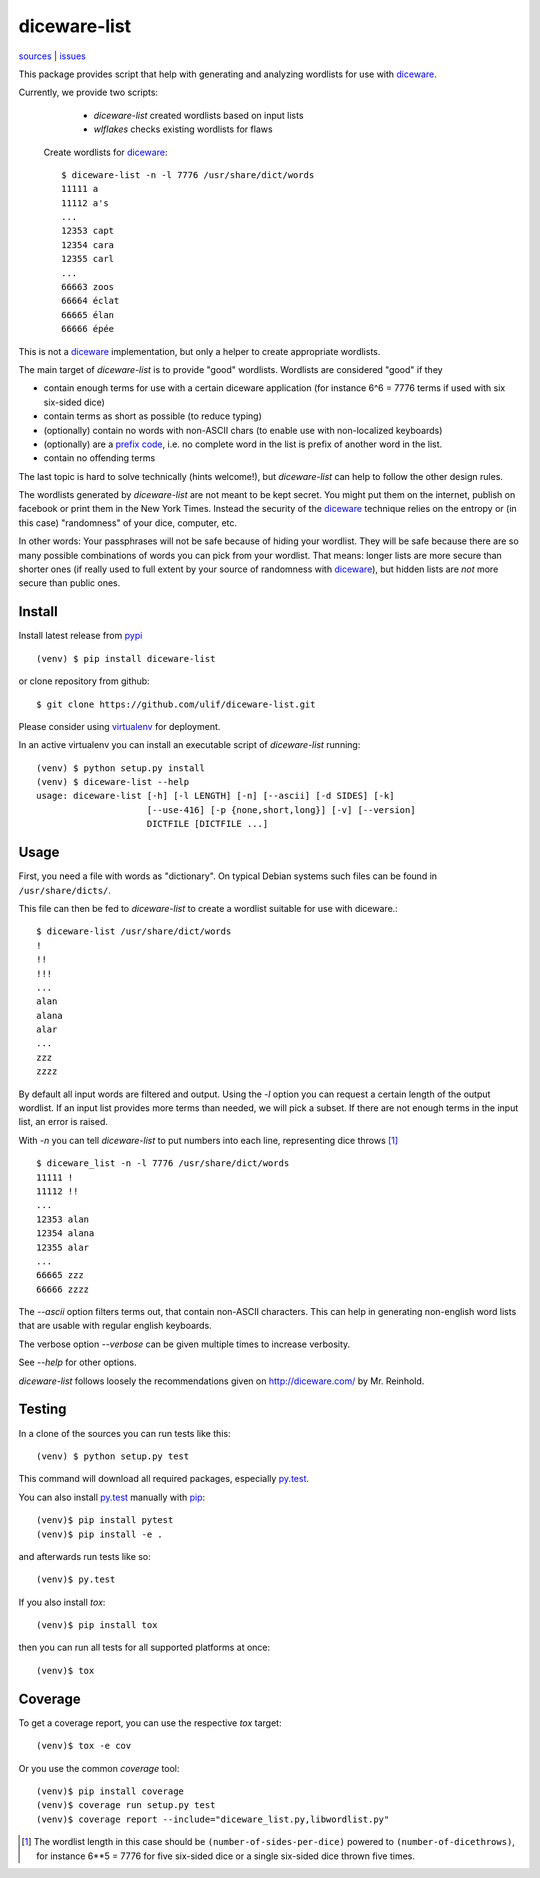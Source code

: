 diceware-list
=============

|bdg-build| `sources <https://github.com/ulif/diceware-list>`_ | `issues <https://github.com/ulif/diceware-list/issues>`_

.. |bdg-build| image:: https://travis-ci.org/ulif/diceware-list.svg?branch=master
    :target: https://travis-ci.org/ulif/diceware-list
    :alt: Build Status

This package provides script that help with generating and analyzing wordlists
for use with `diceware`_.

Currently, we provide two scripts:

  - `diceware-list` created wordlists based on input lists
  - `wlflakes` checks existing wordlists for flaws

 Create wordlists for `diceware`_::

  $ diceware-list -n -l 7776 /usr/share/dict/words
  11111 a
  11112 a's
  ...
  12353 capt
  12354 cara
  12355 carl
  ...
  66663 zoos
  66664 éclat
  66665 élan
  66666 épée

This is not a `diceware`_ implementation, but only a helper to create
appropriate wordlists.

The main target of `diceware-list` is to provide "good"
wordlists. Wordlists are considered "good" if they

- contain enough terms for use with a certain diceware application
  (for instance 6^6 = 7776 terms if used with six six-sided dice)
- contain terms as short as possible (to reduce typing)
- (optionally) contain no words with non-ASCII chars (to enable use
  with non-localized keyboards)
- (optionally) are a `prefix code`_, i.e. no complete word in the list is
  prefix of another word in the list.
- contain no offending terms

The last topic is hard to solve technically (hints welcome!), but
`diceware-list` can help to follow the other design rules.

The wordlists generated by `diceware-list` are not meant to be kept
secret. You might put them on the internet, publish on facebook or
print them in the New York Times. Instead the security of the
`diceware`_ technique relies on the entropy or (in this case)
"randomness" of your dice, computer, etc.

In other words: Your passphrases will not be safe because of hiding
your wordlist. They will be safe because there are so many possible
combinations of words you can pick from your wordlist. That means:
longer lists are more secure than shorter ones (if really used to full
extent by your source of randomness with `diceware`_), but hidden
lists are *not* more secure than public ones.


Install
--------

Install latest release from pypi_ ::

  (venv) $ pip install diceware-list

or clone repository from github::

  $ git clone https://github.com/ulif/diceware-list.git

Please consider using `virtualenv`_ for deployment.

In an active virtualenv you can install an executable script of
`diceware-list` running::

  (venv) $ python setup.py install
  (venv) $ diceware-list --help
  usage: diceware-list [-h] [-l LENGTH] [-n] [--ascii] [-d SIDES] [-k]
                       [--use-416] [-p {none,short,long}] [-v] [--version]
                       DICTFILE [DICTFILE ...]


Usage
-----

First, you need a file with words as "dictionary". On typical Debian
systems such files can be found in ``/usr/share/dicts/``.

This file can then be fed to `diceware-list` to create a wordlist
suitable for use with diceware.::

  $ diceware-list /usr/share/dict/words
  !
  !!
  !!!
  ...
  alan
  alana
  alar
  ...
  zzz
  zzzz

By default all input words are filtered and output. Using the `-l` option you
can request a certain length of the output wordlist. If an input list provides
more terms than needed, we will pick a subset. If there are not enough terms in
the input list, an error is raised.

With `-n` you can tell `diceware-list` to put numbers into each line,
representing dice throws [#]_ ::


  $ diceware_list -n -l 7776 /usr/share/dict/words
  11111 !
  11112 !!
  ...
  12353 alan
  12354 alana
  12355 alar
  ...
  66665 zzz
  66666 zzzz

The `--ascii` option filters terms out, that contain non-ASCII
characters. This can help in generating non-english word lists that
are usable with regular english keyboards.

The verbose option `--verbose` can be given multiple times to increase
verbosity.

See `--help` for other options.

`diceware-list` follows loosely the recommendations given on
http://diceware.com/ by Mr. Reinhold.


Testing
-------

In a clone of the sources you can run tests like this::

  (venv) $ python setup.py test

This command will download all required packages, especially
`py.test`_.

You can also install `py.test`_ manually with `pip`_::

  (venv)$ pip install pytest
  (venv)$ pip install -e .

and afterwards run tests like so::

  (venv)$ py.test

If you also install `tox`::

  (venv)$ pip install tox

then you can run all tests for all supported platforms at once::

  (venv)$ tox


Coverage
--------

To get a coverage report, you can use the respective `tox` target::

  (venv)$ tox -e cov

Or you use the common `coverage` tool::

  (venv)$ pip install coverage
  (venv)$ coverage run setup.py test
  (venv)$ coverage report --include="diceware_list.py,libwordlist.py"


.. [#] The wordlist length in this case should be
       ``(number-of-sides-per-dice)`` powered to
       ``(number-of-dicethrows)``, for instance 6**5 = 7776 for five
       six-sided dice or a single six-sided dice thrown five times.

.. _diceware: http://diceware.com/
.. _pip: https://pip.pypa.io/en/latest/
.. _`prefix code`: https://en.wikipedia.org/wiki/Prefix_code
.. _py.test: https://pytest.org/
.. _pypi: https://pypi.python.org/
.. _virtualenv: https://virtualenv.pypa.io/

